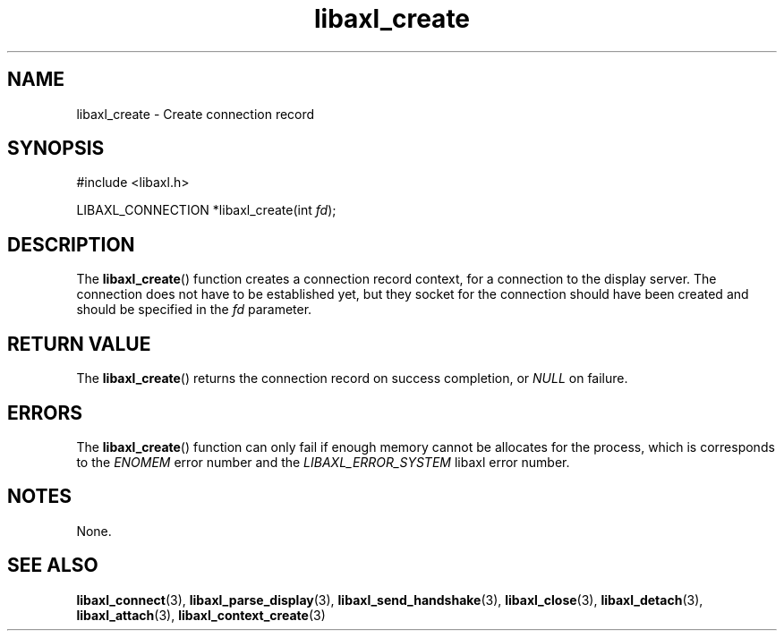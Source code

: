 .TH libaxl_create 3 libaxl
.SH NAME
libaxl_create - Create connection record
.SH SYNOPSIS
.nf
#include <libaxl.h>

LIBAXL_CONNECTION *libaxl_create(int \fIfd\fP);
.fi
.SH DESCRIPTION
The
.BR libaxl_create ()
function creates a connection record context,
for a connection to the display server. The
connection does not have to be established
yet, but they socket for the connection should
have been created and should be specified in the
.I fd
parameter.
.SH RETURN VALUE
The
.BR libaxl_create ()
returns the connection record on success
completion, or
.I NULL
on failure.
.SH ERRORS
The
.BR libaxl_create ()
function can only fail if enough memory
cannot be allocates for the process,
which is corresponds to the
.I ENOMEM
error number and the
.I LIBAXL_ERROR_SYSTEM
libaxl error number.
.SH NOTES
None.
.SH SEE ALSO
.BR libaxl_connect (3),
.BR libaxl_parse_display (3),
.BR libaxl_send_handshake (3),
.BR libaxl_close (3),
.BR libaxl_detach (3),
.BR libaxl_attach (3),
.BR libaxl_context_create (3)
